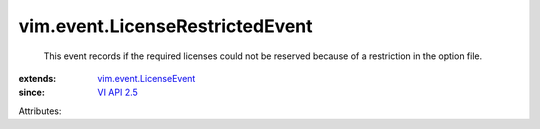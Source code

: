 .. _VI API 2.5: ../../vim/version.rst#vimversionversion2

.. _vim.event.LicenseEvent: ../../vim/event/LicenseEvent.rst


vim.event.LicenseRestrictedEvent
================================
  This event records if the required licenses could not be reserved because of a restriction in the option file.
:extends: vim.event.LicenseEvent_
:since: `VI API 2.5`_

Attributes:
